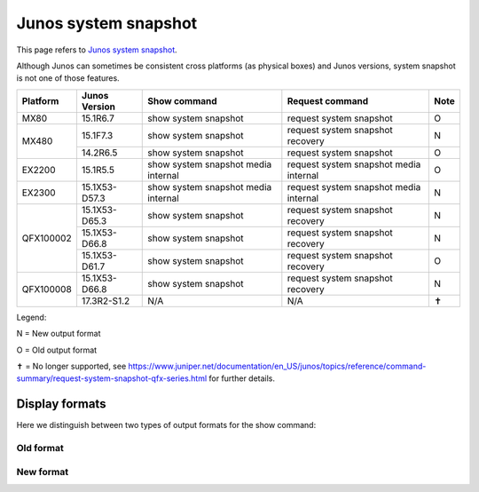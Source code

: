Junos system snapshot
=====================

This page refers to
`Junos system snapshot <https://www.juniper.net/documentation/en_US/junos/topics/reference/command-summary/request-system-snapshot.html>`_.

Although Junos can sometimes be consistent cross platforms (as physical boxes)
and Junos versions, system snapshot is not one of those features.

+----------+---------------+-------------------------------------+----------------------------------------+------+
| Platform | Junos Version | Show command                        | Request command                        | Note |
+==========+===============+=====================================+========================================+======+
| MX80     | 15.1R6.7      | show system snapshot                | request system snapshot                |  O   |
+----------+---------------+-------------------------------------+----------------------------------------+------+
| MX480    | 15.1F7.3      | show system snapshot                | request system snapshot recovery       |  N   |
+          +---------------+-------------------------------------+----------------------------------------+------+
|          | 14.2R6.5      | show system snapshot                | request system snapshot                |  O   |
+----------+---------------+-------------------------------------+----------------------------------------+------+
| EX2200   | 15.1R5.5      | show system snapshot media internal | request system snapshot media internal |  O   |
+----------+---------------+-------------------------------------+----------------------------------------+------+
| EX2300   | 15.1X53-D57.3 | show system snapshot media internal | request system snapshot media internal |  N   |
+----------+---------------+-------------------------------------+----------------------------------------+------+
| QFX100002| 15.1X53-D65.3 | show system snapshot                | request system snapshot recovery       |  N   |
+          +---------------+-------------------------------------+----------------------------------------+------+
|          | 15.1X53-D66.8 | show system snapshot                | request system snapshot recovery       |  N   |
+          +---------------+-------------------------------------+----------------------------------------+------+
|          | 15.1X53-D61.7 | show system snapshot                | request system snapshot recovery       |  O   |
+----------+---------------+-------------------------------------+----------------------------------------+------+
| QFX100008| 15.1X53-D66.8 | show system snapshot                | request system snapshot recovery       |  N   |
+          +---------------+-------------------------------------+----------------------------------------+------+
|          | 17.3R2-S1.2   | N/A                                 | N/A                                    |  ✝   |
+----------+---------------+-------------------------------------+----------------------------------------+------+

Legend:

N = New output format

O = Old output format

✝ = No longer supported, see https://www.juniper.net/documentation/en_US/junos/topics/reference/command-summary/request-system-snapshot-qfx-series.html for further details.

Display formats
---------------

Here we distinguish between two types of output formats for the show command:

Old format
^^^^^^^^^^


New format
^^^^^^^^^^
